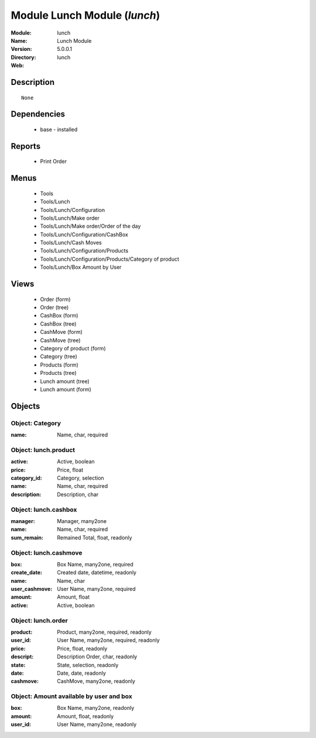 
Module Lunch Module (*lunch*)
=============================
:Module: lunch
:Name: Lunch Module
:Version: 5.0.0.1
:Directory: lunch
:Web: 

Description
-----------

::

  None

Dependencies
------------

 * base - installed

Reports
-------

 * Print Order

Menus
-------

 * Tools
 * Tools/Lunch
 * Tools/Lunch/Configuration
 * Tools/Lunch/Make order
 * Tools/Lunch/Make order/Order of the day
 * Tools/Lunch/Configuration/CashBox
 * Tools/Lunch/Cash Moves
 * Tools/Lunch/Configuration/Products
 * Tools/Lunch/Configuration/Products/Category of product
 * Tools/Lunch/Box Amount by User

Views
-----

 * Order (form)
 * Order (tree)
 * CashBox (form)
 * CashBox (tree)
 * CashMove (form)
 * CashMove (tree)
 *  Category of product  (form)
 * Category (tree)
 * Products (form)
 * Products (tree)
 * Lunch amount (tree)
 * Lunch amount (form)


Objects
-------

Object: Category
################



:name: Name, char, required




Object: lunch.product
#####################



:active: Active, boolean





:price: Price, float





:category_id: Category, selection





:name: Name, char, required





:description: Description, char




Object: lunch.cashbox
#####################



:manager: Manager, many2one





:name: Name, char, required





:sum_remain: Remained Total, float, readonly




Object: lunch.cashmove
######################



:box: Box Name, many2one, required





:create_date: Created date, datetime, readonly





:name: Name, char





:user_cashmove: User Name, many2one, required





:amount: Amount, float





:active: Active, boolean




Object: lunch.order
###################



:product: Product, many2one, required, readonly





:user_id: User Name, many2one, required, readonly





:price: Price, float, readonly





:descript: Description Order, char, readonly





:state: State, selection, readonly





:date: Date, date, readonly





:cashmove: CashMove, many2one, readonly




Object: Amount available by user and box
########################################



:box: Box Name, many2one, readonly





:amount: Amount, float, readonly





:user_id: User Name, many2one, readonly


